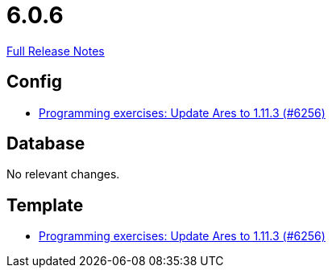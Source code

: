 // SPDX-FileCopyrightText: 2023 Artemis Changelog Contributors
//
// SPDX-License-Identifier: CC-BY-SA-4.0

= 6.0.6

link:https://github.com/ls1intum/Artemis/releases/tag/6.0.6[Full Release Notes]

== Config

* link:https://www.github.com/ls1intum/Artemis/commit/40e5408279f0b2ef41bcbde22b0511b2ec292647/[Programming exercises: Update Ares to 1.11.3 (#6256)]


== Database

No relevant changes.


== Template

* link:https://www.github.com/ls1intum/Artemis/commit/40e5408279f0b2ef41bcbde22b0511b2ec292647/[Programming exercises: Update Ares to 1.11.3 (#6256)]
